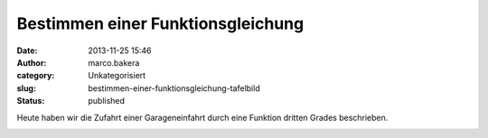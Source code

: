 Bestimmen einer Funktionsgleichung
##################################
:date: 2013-11-25 15:46
:author: marco.bakera
:category: Unkategorisiert
:slug: bestimmen-einer-funktionsgleichung-tafelbild
:status: published

Heute haben wir die Zufahrt einer Garageneinfahrt durch eine Funktion
dritten Grades beschrieben.

|2013-11-25-Tafelbild|

.. |2013-11-25-Tafelbild| image:: http://bakera.de/wp/wp-content/uploads/2013/11/2013-11-25-Tafelbild.png
   :class: alignnone size-full wp-image-701
   :width: 694px
   :height: 536px
   :target: http://bakera.de/wp/wp-content/uploads/2013/11/2013-11-25-Tafelbild.png
